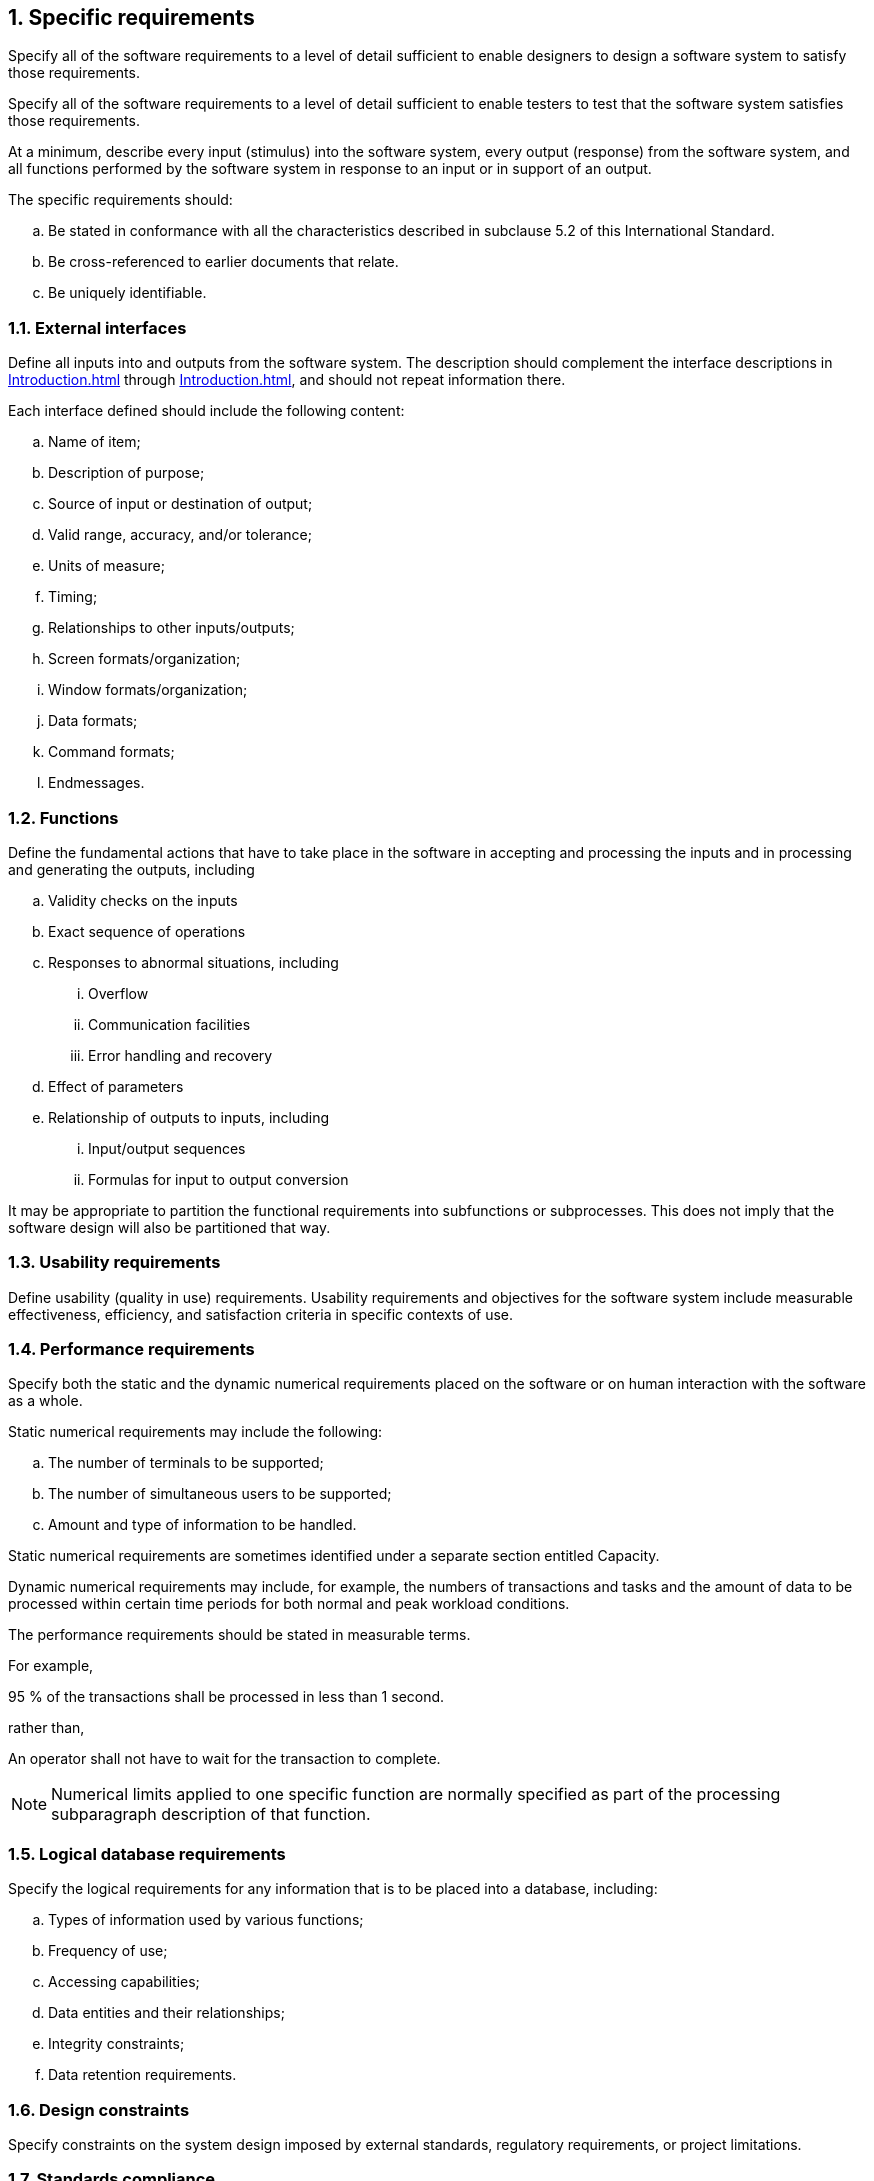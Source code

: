 :numbered:
:hardbreaks:
:sectnumlevels: 6
:sectids:
:sectanchors:
:imagesdir: ./images
:iconsdir: ./icons
:stylesdir: ./styles
:scriptsdir: ./js

== Specific requirements

Specify all of the software requirements to a level of detail sufficient to enable designers to design a software system to satisfy those requirements. 

Specify all of the software requirements to a level of detail sufficient to enable testers to test that the software system satisfies those requirements. 

At a minimum, describe every input (stimulus) into the software system, every output (response) from the software system, and all functions performed by the software system in response to an input or in support of an output. 

.The specific requirements should: 
.. Be stated in conformance with all the characteristics described in subclause 5.2 of this International Standard. 
.. Be cross-referenced to earlier documents that relate. 
.. Be uniquely identifiable.

=== External interfaces

Define all inputs into and outputs from the software system. The description should complement the interface descriptions in <<Introduction.adoc#truesystem-interfaces>> through <<Introduction.adoc#truecommunications-interfaces>>, and should not repeat information there. 

.Each interface defined should include the following content: 
.. Name of item; 
.. Description of purpose; 
.. Source of input or destination of output; 
.. Valid range, accuracy, and/or tolerance; 
.. Units of measure; 
.. Timing; 
.. Relationships to other inputs/outputs; 
.. Screen formats/organization; 
.. Window formats/organization; 
.. Data formats; 
.. Command formats; 
.. Endmessages.

=== Functions

.Define the fundamental actions that have to take place in the software in accepting and processing the inputs and in processing and generating the outputs, including 
.. Validity checks on the inputs 
.. Exact sequence of operations 
.. Responses to abnormal situations, including 
... Overflow 
... Communication facilities 
... Error handling and recovery 
.. Effect of parameters 
.. Relationship of outputs to inputs, including 
... Input/output sequences 
... Formulas for input to output conversion 

It may be appropriate to partition the functional requirements into subfunctions or subprocesses. This does not imply that the software design will also be partitioned that way. 

=== Usability requirements

Define usability (quality in use) requirements. Usability requirements and objectives for the software system include measurable effectiveness, efficiency, and satisfaction criteria in specific contexts of use. 

=== Performance requirements

Specify both the static and the dynamic numerical requirements placed on the software or on human interaction with the software as a whole. 

.Static numerical requirements may include the following:
.. The number of terminals to be supported; 
.. The number of simultaneous users to be supported; 
.. Amount and type of information to be handled. 

Static numerical requirements are sometimes identified under a separate section entitled Capacity. 

Dynamic numerical requirements may include, for example, the numbers of transactions and tasks and the amount of data to be processed within certain time periods for both normal and peak workload conditions. 

The performance requirements should be stated in measurable terms. 

For example, 
====
95 % of the transactions shall be processed in less than 1 second. 
====

rather than, 
====
An operator shall not have to wait for the transaction to complete.
====

[NOTE]
Numerical limits applied to one specific function are normally specified as part of the processing subparagraph description of that function. 

=== Logical database requirements

.Specify the logical requirements for any information that is to be placed into a database, including: 
.. Types of information used by various functions; 
.. Frequency of use; 
.. Accessing capabilities; 
.. Data entities and their relationships; 
.. Integrity constraints; 
.. Data retention requirements. 

=== Design constraints

Specify constraints on the system design imposed by external standards, regulatory requirements, or project limitations. 

=== Standards compliance 

.Specify the requirements derived from existing standards or regulations, including: 
.. Report format; 
.. Data naming; 
.. Accounting procedures; 
.. Audit tracing. 

For example, this could specify the requirement for software to trace processing activity. Such traces are needed for some applications to meet minimum regulatory or financial standards. An audit trace requirement may, for example, state that all changes to a payroll database shall be recorded in a trace file with before and after values. 

=== Software system attributes

.Specify the required attributes of the software product. The following is a partial list of examples: 
.. Reliability - Specify the factors required to establish the required reliability of the software system at time of delivery. 
.. Availability - Specify the factors required to guarantee a defined availability level for the entire system such as checkpoint, recovery, and restart. 
.. Security - Specify the requirements to protect the software from accidental or malicious access, use modification, destruction, or disclosure. Specific requirements in this area could include the need to: 
... Utilize certain cryptographic techniques; 
... Keep specific log or history data sets; 
... Assign certain functions to different modules; 
... Restrict communications between some areas of the program; 
... Check data integrity for critical variables; 
... Assure data privacy. 
.. Maintainability - Specify attributes of software that relate to the ease of maintenance of the software itself. These may include requirements for certain modularity, interfaces, or complexity limitation. Requirements should not be placed here just because they are thought to be good design practices. 
.. Portability - Specify attributes of software that relate to the ease of porting the software to other host machines and/or operating systems, including: 
... Percentage of elements with host-dependent code; 
... Percentage of code that is host dependent; 
... Use of a proven portable language; 
... Use of a particular compiler or language subset; 
... Use of a particular operating system. 

=== Supporting information

.The SRS should contain additional supporting information including 
.. Sample input/output formats, descriptions of cost analysis studies, or results of user surveys; 
.. Supporting or background information that can help the readers of the SRS; 
.. A description of the problems to be solved by the software; 
.. Special packaging instructions for the code and the media to meet security, export, initial loading, or other requirements. 

The SRS should explicitly state whether or not these information items are to be considered part of the requirements.  
